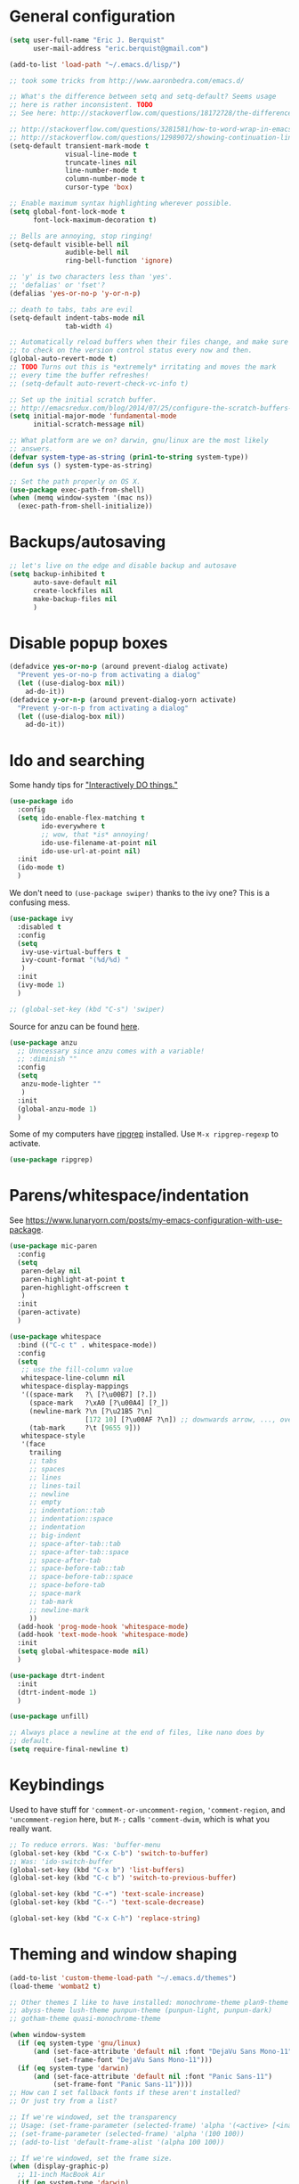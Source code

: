 * General configuration

#+begin_src emacs-lisp
(setq user-full-name "Eric J. Berquist"
      user-mail-address "eric.berquist@gmail.com")

(add-to-list 'load-path "~/.emacs.d/lisp/")

;; took some tricks from http://www.aaronbedra.com/emacs.d/

;; What's the difference between setq and setq-default? Seems usage
;; here is rather inconsistent. TODO
;; See here: http://stackoverflow.com/questions/18172728/the-difference-between-setq-and-setq-default-in-emacs-lisp

;; http://stackoverflow.com/questions/3281581/how-to-word-wrap-in-emacs
;; http://stackoverflow.com/questions/12989072/showing-continuation-lines-in-emacs-in-a-text-terminal
(setq-default transient-mark-mode t
              visual-line-mode t
              truncate-lines nil
              line-number-mode t
              column-number-mode t
              cursor-type 'box)

;; Enable maximum syntax highlighting wherever possible.
(setq global-font-lock-mode t
      font-lock-maximum-decoration t)

;; Bells are annoying, stop ringing!
(setq-default visible-bell nil
              audible-bell nil
              ring-bell-function 'ignore)

;; 'y' is two characters less than 'yes'.
;; 'defalias' or 'fset'?
(defalias 'yes-or-no-p 'y-or-n-p)

;; death to tabs, tabs are evil
(setq-default indent-tabs-mode nil
              tab-width 4)

;; Automatically reload buffers when their files change, and make sure
;; to check on the version control status every now and then.
(global-auto-revert-mode t)
;; TODO Turns out this is *extremely* irritating and moves the mark
;; every time the buffer refreshes!
;; (setq-default auto-revert-check-vc-info t)

;; Set up the initial scratch buffer.
;; http://emacsredux.com/blog/2014/07/25/configure-the-scratch-buffers-mode/
(setq initial-major-mode 'fundamental-mode
      initial-scratch-message nil)

;; What platform are we on? darwin, gnu/linux are the most likely
;; answers.
(defvar system-type-as-string (prin1-to-string system-type))
(defun sys () system-type-as-string)

;; Set the path properly on OS X.
(use-package exec-path-from-shell)
(when (memq window-system '(mac ns))
  (exec-path-from-shell-initialize))
#+end_src

* Backups/autosaving

#+begin_src emacs-lisp
;; let's live on the edge and disable backup and autosave
(setq backup-inhibited t
      auto-save-default nil
      create-lockfiles nil
      make-backup-files nil
      )
#+end_src

* Disable popup boxes

#+begin_src emacs-lisp
(defadvice yes-or-no-p (around prevent-dialog activate)
  "Prevent yes-or-no-p from activating a dialog"
  (let ((use-dialog-box nil))
    ad-do-it))
(defadvice y-or-n-p (around prevent-dialog-yorn activate)
  "Prevent y-or-n-p from activating a dialog"
  (let ((use-dialog-box nil))
    ad-do-it))
#+end_src

* Ido and searching

Some handy tips for [[https://www.masteringemacs.org/article/introduction-to-ido-mode]["Interactively DO things."]]

#+begin_src emacs-lisp
(use-package ido
  :config
  (setq ido-enable-flex-matching t
        ido-everywhere t
        ;; wow, that *is* annoying!
        ido-use-filename-at-point nil
        ido-use-url-at-point nil)
  :init
  (ido-mode t)
  )
#+end_src

We don't need to =(use-package swiper)= thanks to the ivy one? This is a confusing mess.

#+BEGIN_SRC emacs-lisp
(use-package ivy
  :disabled t
  :config
  (setq
   ivy-use-virtual-buffers t
   ivy-count-format "(%d/%d) "
   )
  :init
  (ivy-mode 1)
  )

;; (global-set-key (kbd "C-s") 'swiper)
#+END_SRC

Source for anzu can be found [[https://github.com/syohex/emacs-anzu][here]].

#+BEGIN_SRC emacs-lisp
(use-package anzu
  ;; Unncessary since anzu comes with a variable!
  ;; :diminish ""
  :config
  (setq
   anzu-mode-lighter ""
   )
  :init
  (global-anzu-mode 1)
  )
#+END_SRC

Some of my computers have [[https://github.com/BurntSushi/ripgrep][ripgrep]] installed. Use =M-x ripgrep-regexp= to activate.

#+BEGIN_SRC emacs-lisp
(use-package ripgrep)
#+END_SRC

* Parens/whitespace/indentation

See https://www.lunaryorn.com/posts/my-emacs-configuration-with-use-package.

#+begin_src emacs-lisp
(use-package mic-paren
  :config
  (setq
   paren-delay nil
   paren-highlight-at-point t
   paren-highlight-offscreen t
   )
  :init
  (paren-activate)
  )

(use-package whitespace
  :bind (("C-c t" . whitespace-mode))
  :config
  (setq
   ;; use the fill-column value
   whitespace-line-column nil
   whitespace-display-mappings
   '((space-mark   ?\ [?\u00B7] [?.])
     (space-mark   ?\xA0 [?\u00A4] [?_])
     (newline-mark ?\n [?\u21B5 ?\n]
                   [172 10] [?\u00AF ?\n]) ;; downwards arrow, ..., overscore
     (tab-mark     ?\t [9655 9]))
   whitespace-style
   '(face
     trailing
     ;; tabs
     ;; spaces
     ;; lines
     ;; lines-tail
     ;; newline
     ;; empty
     ;; indentation::tab
     ;; indentation::space
     ;; indentation
     ;; big-indent
     ;; space-after-tab::tab
     ;; space-after-tab::space
     ;; space-after-tab
     ;; space-before-tab::tab
     ;; space-before-tab::space
     ;; space-before-tab
     ;; space-mark
     ;; tab-mark
     ;; newline-mark
     ))
  (add-hook 'prog-mode-hook 'whitespace-mode)
  (add-hook 'text-mode-hook 'whitespace-mode)
  :init
  (setq global-whitespace-mode nil)
  )

(use-package dtrt-indent
  :init
  (dtrt-indent-mode 1)
  )

(use-package unfill)

;; Always place a newline at the end of files, like nano does by
;; default.
(setq require-final-newline t)
#+end_src

* Keybindings

Used to have stuff for ='comment-or-uncomment-region=, ='comment-region=, and ='uncomment-region= here, but =M-;= calls ='comment-dwim=, which is what you really want.

#+begin_src emacs-lisp
;; To reduce errors. Was: 'buffer-menu
(global-set-key (kbd "C-x C-b") 'switch-to-buffer)
;; Was: 'ido-switch-buffer
(global-set-key (kbd "C-x b") 'list-buffers)
(global-set-key (kbd "C-c b") 'switch-to-previous-buffer)

(global-set-key (kbd "C-+") 'text-scale-increase)
(global-set-key (kbd "C--") 'text-scale-decrease)

(global-set-key (kbd "C-x C-h") 'replace-string)
#+end_src

* Theming and window shaping

#+begin_src emacs-lisp
(add-to-list 'custom-theme-load-path "~/.emacs.d/themes")
(load-theme 'wombat2 t)

;; Other themes I like to have installed: monochrome-theme plan9-theme
;; abyss-theme lush-theme punpun-theme (punpun-light, punpun-dark)
;; gotham-theme quasi-monochrome-theme

(when window-system
  (if (eq system-type 'gnu/linux)
      (and (set-face-attribute 'default nil :font "DejaVu Sans Mono-11")
           (set-frame-font "DejaVu Sans Mono-11")))
  (if (eq system-type 'darwin)
      (and (set-face-attribute 'default nil :font "Panic Sans-11")
           (set-frame-font "Panic Sans-11"))))
;; How can I set fallback fonts if these aren't installed?
;; Or just try from a list?

;; If we're windowed, set the transparency
;; Usage: (set-frame-parameter (selected-frame) 'alpha '(<active> [<inactive>]))
;; (set-frame-parameter (selected-frame) 'alpha '(100 100))
;; (add-to-list 'default-frame-alist '(alpha 100 100))

;; If we're windowed, set the frame size.
(when (display-graphic-p)
  ;; 11-inch MacBook Air
  (if (eq system-type 'darwin)
      (set-frame-size (selected-frame) 191 55)))

(setq-default indicate-empty-lines t)
(when (not indicate-empty-lines)
  (toggle-indicate-empty-lines))
#+end_src

** line numbers

Taken from https://www.emacswiki.org/emacs/LineNumbers:

#+BEGIN_QUOTE
Here’s a better approach. Every buffer has it’s own format variable and the separator use the mode-line face.
#+END_QUOTE

#+BEGIN_SRC emacs-lisp
(use-package linum
  :disabled t)

(unless window-system
  (add-hook 'linum-before-numbering-hook
            (lambda ()
              (setq-local linum-format-fmt
                          (let ((w (length (number-to-string
                                            (count-lines (point-min) (point-max))))))
                            (concat "%" (number-to-string w) "d"))))))

(defun linum-format-func (line)
  (concat
   (propertize (format linum-format-fmt line) 'face 'linum)
   (propertize " " 'face 'mode-line)))

(unless window-system
  (setq linum-format 'linum-format-func))

(use-package hlinum
  :disabled t
  :config
  (setq linum-highlight-in-all-buffersp t)
  :init
  (hlinum-activate)
  )
#+END_SRC

* Spelling

=C-;= to try and correct a misspelled word on a line.

TODO clean this up, figure out LaTeX

#+begin_src emacs-lisp
(setq flyspell-issue-welcome-flag nil)
(setq flyspell-mode-line-string " FlyS")

;; These are the modes flyspell should be enabled for.
(dolist (hook '(text-mode-hook))
  (add-hook hook (lambda () (flyspell-mode 1))))
(dolist (hook '(change-log-mode-hook
                log-edit-mode-hook))
  (add-hook hook (lambda () (flyspell-mode -1))))

;; Don't enable flyspell for programming-type modes.
;; (dolist (mode '(emacs-lisp-mode-hook
;;                 inferior-lisp-mode-hook
;;                 python-mode-hook))
;;   (add-hook mode
;;             '(lambda ()
;;                (flyspell-prog-mode))))

(global-set-key (kbd "<f8>") 'ispell-word) ;; built-in binding is M-$, ew
(global-set-key (kbd "C-S-<f8>") 'flyspell-mode)
(global-set-key (kbd "C-M-<f8>") 'flyspell-buffer)
(global-set-key (kbd "C-<f8>") 'flyspell-check-previous-highlighted-word)
(defun flyspell-check-next-highlighted-word ()
  "Custom function to spell check next highlighted word"
  (interactive)
  (flyspell-goto-next-error)
  (ispell-word)
  )
(global-set-key (kbd "M-<f8>") 'flyspell-check-next-highlighted-word)
#+end_src

** word count

#+BEGIN_SRC emacs-lisp
(use-package wc-mode
  :bind (("C-c w" . wc-mode))
  )
#+END_SRC

* Flycheck

** General

TODO add LaTex

#+begin_src emacs-lisp
(use-package flycheck
  :bind (("C-c f" . flycheck-mode))
  :config
  (setq
   flycheck-check-syntax-automatically '(mode-enabled save)
   flycheck-pylintrc "~/.pylintrc")
  :init
  (global-flycheck-mode))
#+end_src

** checkbashisms

For this to work, =checkbashisms= needs to be available on the =$PATH=:

#+begin_src sh
yaourt -S checkbashisms # Arch Linux, from AUR
brew install checkbashisms # Mac OS X, from Homebrew
sudo apt-get install devscripts # Debian/Ubuntu, official
sudo yum install rpmdevtools # Red Hat/CentOS
sudo pkg install checkbashisms # FreeBSD
#+end_src

#+begin_src emacs-lisp
(use-package flycheck-checkbashisms
  :init
  (setq
   ;; Check 'echo -n' usage
   flycheck-checkbashisms-newline t
   flycheck-checkbashisms-posix t
   )
  (flycheck-checkbashisms-setup))
#+end_src

* Git/version control

** General

#+BEGIN_SRC emacs-lisp
;; Even though VC systems (at least git) commit the symbolic link
;; pointer itself, and not the file it's pointing to, I want to edit
;; the file.
(setq vc-follow-symlinks t)
#+END_SRC

** Git

- [[https://magit.vc/manual/magit/Getting-started.html][magit: Getting Started]]

#+BEGIN_SRC emacs-lisp
(use-package git-commit
  :init
  (global-git-commit-mode)
  )
(use-package gitconfig-mode)
(use-package gitignore-mode)
(use-package magit
  ;; "Getting started" uses C-x g, which is also undefined.
  :bind (("C-c m" . magit-status))
  )
(use-package magit-svn
  :config
  (add-hook 'magit-mode-hook 'magit-svn-mode)
  )
#+END_SRC

Not using =git-gutter= right now, but if I did...

#+BEGIN_SRC emacs-lisp
(setq git-gutter:handled-backends (quote (git svn hg bzr)))
(setq git-gutter:hide-gutter t)
#+END_SRC

* Pandoc

#+begin_src emacs-lisp
(use-package pandoc-mode
  :config
  (add-hook 'pandoc-mode-hook 'pandoc-load-default-settings)
  )
#+end_src

* Org

#+begin_src emacs-lisp
;; http://orgmode.org/manual/Code-evaluation-security.html
(defun my-org-confirm-babel-evaluate (lang body)
  (not (string= lang "latex")))

(use-package org
  :bind (("C-c l" . org-store-link)
         ("C-c a" . org-agenda)
         ("C-c c" . org-capture)
         ("C-c b" . org-iswitchb))
  :config
  (setq org-directory "~/Dropbox/Notes"
        org-agenda-files '("~/Dropbox/Notes"
                           "~/Dropbox/research/lab_notebook")
        org-log-done 'time
        org-log-done-with-time t
        org-closed-keep-when-no-todo t
        ;; http://superuser.com/questions/299886/linewrap-in-org-mode-of-emacs
        org-startup-truncated nil
        org-src-tab-acts-natively t
        org-export-backends (quote (ascii html icalendar latex md))
        org-export-dispatch-use-expert-ui t
        org-export-with-smart-quotes t
        org-image-actual-width nil
        org-edit-src-content-indentation 0
        org-src-fontify-natively t
        org-src-tab-acts-natively t
        org-latex-create-formula-image-program 'imagemagick
        ;; http://stackoverflow.com/questions/17239273/org-mode-buffer-latex-syntax-highlighting
        org-highlight-latex-and-relatex '(latex script entities)
        org-html-with-latex (quote mathjax)
        org-latex-inline-image-rules '(("file" . "\\.\\(pdf\\|jpeg\\|jpg\\|png\\|ps\\|eps\\|tikz\\|pgf\\|svg\\|gif\\)\\'"))
        org-confirm-babel-evaluate 'my-org-confirm-babel-evaluate
        org-latex-hyperref-template "\\hypersetup{\n pdfauthor={%a},\n pdftitle={%t},\n pdfkeywords={%k},\n pdfsubject={%d},\n pdfcreator={%c}, \n pdflang={%L}, \n colorlinks=true, \n linkcolor=MidnightBlue, \n citecolor=MidnightBlue, \n urlcolor=MidnightBlue}\n"
        )
  (add-to-list 'org-latex-packages-alist '("" "braket" t))
  (add-to-list 'org-latex-packages-alist '("usenames,dvipsnames" "xcolor" nil))
  (setq org-latex-pdf-process
        '("latexmk -xelatex -shell-escape -interaction=batchmode -output-directory=%o %f"))
  ;; http://joat-programmer.blogspot.com/2013/07/org-mode-version-8-and-pdf-export-with.html
  ;; You need to install pygments to use minted.
  (when (executable-find "pygmentize")
    ;; Add minted to the defaults packages to include when exporting.
    (add-to-list 'org-latex-packages-alist '("" "minted" nil))
    ;; Tell the latex export to use the minted package for source code
    ;; coloration.
    (setq org-latex-listings 'minted)
    ;; Let the exporter use the -shell-escape option to let latex
    ;; execute external programs.  This obviously and can be
    ;; dangerous to activate!
    (setq org-latex-minted-options
          '(("mathescape" "true")
            ("linenos" "true")
            ("numbersep" "5pt")
            ("frame" "lines")
            ("framesep" "2mm"))))
  )
(use-package htmlize)
(use-package ox-gfm)
(use-package ox-pandoc)
#+end_src

From https://emacs.stackexchange.com/questions/20577/org-babel-load-all-languages-on-demand.

#+BEGIN_SRC emacs-lisp
(defadvice org-babel-execute-src-block (around load-language nil activate)
  "Load language if needed"
  (let ((language (org-element-property :language (org-element-at-point))))
    (unless (cdr (assoc (intern language) org-babel-load-languages))
      (add-to-list 'org-babel-load-languages (cons (intern language) t))
      (org-babel-do-load-languages 'org-babel-load-languages org-babel-load-languages))
    ad-do-it))
#+END_SRC

Additional things of interest might be found in https://github.com/xiaohanyu/oh-my-emacs/blob/master/core/ome-org.org.

Every time an Org buffer is saved, automatically export it to HTML. Taken from https://www.reddit.com/r/emacs/comments/4golh1/how_to_auto_export_html_when_saving_in_orgmode/.

#+BEGIN_SRC emacs-lisp
(defun org-mode-export-hook ()
  (add-hook 'after-save-hook 'org-html-export-to-html t t))
(add-hook 'org-mode-hook #'org-mode-export-hook)
#+END_SRC

A function to toggle this auto-HTML-export behavior. Does this play nice with the function above?

#+BEGIN_SRC emacs-lisp
(defun toggle-org-html-export-on-save ()
  (interactive)
  (if (memq 'org-html-export-to-html after-save-hook)
      (progn
        (remove-hook 'after-save-hook 'org-html-export-to-html t)
        (message "Disabled org html export on save for current buffer..."))
    (add-hook 'after-save-hook 'org-html-export-to-html nil t)
    (message "Enabled org html export on save for current buffer...")))
#+END_SRC

* CSS

#+begin_src emacs-lisp
(use-package rainbow-mode
  :disabled t)
;; (defun my-css-mode-hook ()
;;   (rainbow-mode t))
;; (add-hook 'css-mode-hook 'my-css-mode-hook)

;; (define-globalized-minor-mode my-global-rainbow-mode rainbow-mode
;;   (lambda () (rainbow-mode 1)))

;; (my-global-rainbow-mode 1)
(setq my-global-rainbow-mode nil)
#+end_src

* Compilation

Taken from https://emacs.stackexchange.com/questions/62/hide-compilation-window#110.

TODO I think this also nukes =*ripgrep-search*=?

#+BEGIN_SRC emacs-lisp
(add-hook 'compilation-finish-functions
          (lambda (buf strg)
            (let ((win (get-buffer-window buf 'visible)))
              (when win (delete-window win)))))
#+END_SRC

* C/C++

#+begin_src emacs-lisp
(setq auto-mode-alist
     (append '(("\\.C$" . c++-mode)
               ("\\.cc$" . c++-mode)
               ("\\.cpp$" . c++-mode)
               ("\\.c$" . c-mode)
               ("\\.h$" . c++-mode)
               ("\\.hh$" . c++-mode)
               ("\\.hpp$" . c++-mode)
               ) auto-mode-alist))
#+end_src

These are valid for all C-style modes (I think).

#+BEGIN_SRC emacs-lisp
(setq c-basic-offset 4)
(setq c-default-style
      (quote
       ((java-mode . "java")
        (awk-mode . "awk")
        (other . "k&r"))))
(setq c-doc-comment-style
      (quote
       ((c-mode . javadoc)
        (java-mode . javadoc)
        (pike-mode . autodoc))))
#+END_SRC

This only makes sense for c++-mode.

https://stackoverflow.com/questions/2619853/emacs-override-indentation

#+BEGIN_SRC emacs-lisp
(defun my-c++-setup ()
  (c-set-offset 'innamespace [0]))
(add-hook 'c++-mode-hook 'my-c++-setup)
#+END_SRC

#+BEGIN_SRC emacs-lisp
(use-package clang-format
  :bind (("C-M-<tab>" . clang-format-region))
  )
#+END_SRC

TODO What's the difference between =c++-mode= and =cc-mode=?

** ISPC

Taken from an [[https://github.com/ispc/ispc/issues/1105][ISPC GitHub issue]].

#+begin_src emacs-lisp
(defun add-ispc-keywords()
  "adds uniform and varying keywords for c and c++ modes"
  (font-lock-add-keywords nil
                          '(
                            ("\\<\\(uniform\\)" . 'font-lock-keyword-face)
                            ("\\<\\(varying\\)" . 'font-lock-keyword-face)
                            ("\\<\\(export\\)" . 'font-lock-keyword-face)
                            )
                          )
  )

(add-hook 'c++-mode-hook 'add-ispc-keywords)
(add-to-list 'auto-mode-alist '("\\.ispc$" . c++-mode))
(add-to-list 'auto-mode-alist '("\\.isph$" . c++-mode))

#+end_src

* Makefiles

#+begin_src emacs-lisp
(setq auto-mode-alist
      (append '(("Makefile*\\'" . makefile-mode)
                ("makefile*\\'" . makefile-mode)
                ) auto-mode-alist))
#+end_src

* FORTRAN

#+begin_src emacs-lisp
;; These might already be defaults, but it doesn't hurt.
(setq auto-mode-alist
      (append '(("\\.f\\'"   . fortran-mode)
                ("\\.F\\'"   . fortran-mode)
                ("\\.for\\'" . fortran-mode)
                ("\\.f90\\'" . f90-mode)
                ("\\.F90\\'" . f90-mode)
                ("\\.f95\\'" . f90-mode)
                ("\\.f03\\'" . f90-mode)
                ("\\.f08\\'" . f90-mode)
                ) auto-mode-alist))

(setq fortran-comment-region "C")
#+end_src

* PKGBUILDs

#+begin_src emacs-lisp
(use-package pkgbuild-mode
  :mode
  (("/PKGBUILD/" . pkgbuild-mode))
  )
#+end_src

* systemd

#+begin_src emacs-lisp
(use-package systemd)
#+end_src

* LaTeX

TODO

#+begin_src emacs-lisp
;; (use-package auctex-latexmk)
;; (auctex-latexmk-setup)
#+end_src

* Python

#+begin_src emacs-lisp
;; The package is "python" but the mode is "python-mode":
(use-package python
  :mode (("\\.ipy\\'" . python-mode))
  :interpreter ("ipython" . python-mode)
  )

;; Use pyflakes instead of flake8 or pylint for syntax checking.
;; I think stuffing the setq under config activates this for Python.
;; (use-package flycheck-pyflakes
;;   :config
;;   ;; Don't disable these, in case pyflakes isn't available.
;;   ;; (add-to-list 'flycheck-disabled-checkers 'python-flake8)
;;   ;; (add-to-list 'flycheck-disabled-checkers 'python-pylint)
;;   ;; (add-to-list 'flycheck-disabled-checkers 'python-pycompile)
;;   )
;; TODO I don't know why the above isn't working.
(require 'flycheck-pyflakes)
;; Enable the use of both pyflakes and pylint.
;; https://github.com/flycheck/flycheck/issues/186
(flycheck-add-next-checker 'python-pyflakes 'python-pylint)
#+end_src

** Cython

#+BEGIN_SRC emacs-lisp
(use-package cython-mode)
;; TODO what's going on here
(require 'flycheck-cython)
(add-hook 'cython-mode-hook 'flycheck-mode)
#+END_SRC

* Markdown

Rather than use =--mathjax== with a URL argument, =--include-in-header= allows the insertion of arbitrary HTML into Pandoc's output. The =mathjax.html= file contains Chemistry Stack Exchange's header scripts for first configuring the MathJax extension to load =mhchem=, then loads MathJax.

See https://stackoverflow.com/questions/25410701/how-do-i-include-meta-tags-in-pandoc-generated-html for an example of how including arbitrary HTML works.

See https://chemistry.meta.stackexchange.com/questions/3540/what-additional-formatting-features-are-available-to-mathjax-possibly-via-requ for more information about what can be done with the MathJax extension.

#+begin_src emacs-lisp
(use-package markdown-mode
  :mode
  (
   ("\\.markdown\\'" . markdown-mode)
   ("\\.mdown\\'" . markdown-mode)
   ("\\.md\\'" . gfm-mode)
   )
  :config
  (add-hook 'markdown-mode-hook 'pandoc-mode)
  (add-hook 'markdown-mode-hook
            (lambda ()
              (add-hook 'after-save-hook 'pandoc-run-pandoc t :local)))
  :init
  (setq
   markdown-content-type "application/xhtml+xml"
   markdown-coding-system "utf-8"
   markdown-command "pandoc --from=markdown_github+tex_math_dollars+tex_math_single_backslash --to=html5 --smart --highlight-style=pygments --standalone --include-in-header=${HOME}/.emacs.d/mathjax.html"
   markdown-enable-math t
   markdown-fontify-code-blocks-natively t
   markdown-hide-markup nil
   markdown-hide-urls nil
   markdown-link-space-sub-char "-"
   )
  )
#+end_src

* deft

Taken conveniently from [[http://jblevins.org/projects/deft/][Jason Blevins' website]].

#+begin_src emacs-lisp
(use-package deft
  :config
  (progn
    (setq
     ;; "${HOME}/Dropbox/Notes" doesn't work, why is that?
     deft-directory "~/Dropbox/Notes"
     deft-extensions '("txt" "text" "utf8" "taskpaper" "md" "markdown" "org" "tex")
     deft-time-format " %Y-%m-%d %H:%M:%S"
     deft-recursive t
     deft-use-filename-as-title t)
    (global-set-key [f9] 'deft))
  )
#+end_src

* CMake

This section needs to come after the Markdown section so that CMake files get recognized properly.

#+begin_src emacs-lisp
(use-package cmake-mode
  :mode
  (("CMakeLists\\.txt\\'" . cmake-mode)
   ("CMakeCache\\.txt\\'" . cmake-mode)
   ("\\.cmake\\'" . cmake-mode))
  :config
  (setq cmake-tab-width 4)
  )
#+end_src

* EditorConfig

http://editorconfig.org/

TODO How to make this take precedence over =dtrt-indent=?

#+BEGIN_SRC emacs-lisp
(use-package editorconfig
  :diminish ""
  :init
  (add-hook 'prog-mode-hook (editorconfig-mode 1))
  (add-hook 'text-mode-hook (editorconfig-mode 1)))
#+END_SRC

* Julia

#+BEGIN_SRC emacs-lisp
(use-package julia-mode)
#+END_SRC

* Chapel

#+BEGIN_SRC emacs-lisp
(use-package chapel-mode)
#+END_SRC

* Lua

#+BEGIN_SRC emacs-lisp
(use-package lua-mode)
#+END_SRC

* Ruby

#+BEGIN_SRC emacs-lisp
(setq ruby-indent-level 4)
#+END_SRC

* YAML

#+BEGIN_SRC emacs-lisp
(use-package yaml-mode)
#+END_SRC

* JSON

#+BEGIN_SRC emacs-lisp
(use-package json-mode
  :mode (("\\.json\\'" . json-mode)
         ("\\.cjson\\'" . json-mode)))
#+END_SRC

* MATLAB/Octave

#+BEGIN_SRC emacs-lisp
;; Don't use matlab-mode.
;; (use-package matlab-mode)
;; I don't write Objective-C.
(assq-delete-all "\\.m\\'" auto-mode-alist)
(setq auto-mode-alist
      (cons '("\\.m\\'" . octave-mode) auto-mode-alist))
#+END_SRC

* CUDA

#+BEGIN_SRC emacs-lisp
(use-package cuda-mode)
#+END_SRC

* docview

#+begin_src emacs-lisp
(use-package doc-view
  :disabled t
  :config
  ;; paging up and down globally
  ;; (fset 'doc-prev "\C-xo\C-x[\C-xo")
  ;; (fset 'doc-next "\C-xo\C-x]\C-xo")
  ;; (global-set-key (kbd "M-[") 'doc-prev)
  ;; (global-set-key (kbd "M-]") 'doc-next)
  (define-key doc-view-mode-map (kbd "M-[") 'doc-view-previous-page)
  (define-key doc-view-mode-map (kbd "M-]") 'doc-view-next-page)
  ;; always refresh when the contents change
  )
#+end_src
